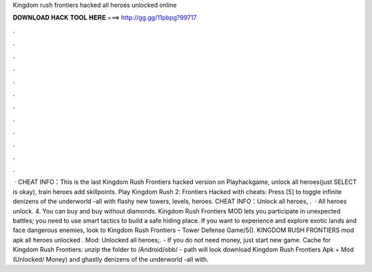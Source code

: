 Kingdom rush frontiers hacked all heroes unlocked online

𝐃𝐎𝐖𝐍𝐋𝐎𝐀𝐃 𝐇𝐀𝐂𝐊 𝐓𝐎𝐎𝐋 𝐇𝐄𝐑𝐄 ===> http://gg.gg/11pbpg?99717

.

.

.

.

.

.

.

.

.

.

.

.

 · CHEAT INFO：This is the last Kingdom Rush Frontiers hacked version on Playhackgame, unlock all heroes(just SELECT is okay), train heroes add skillpoints. Play Kingdom Rush 2: Frontiers Hacked with cheats: Press [5] to toggle infinite denizens of the underworld -all with flashy new towers, levels, heroes. CHEAT INFO：Unlock all heroes, .  · All heroes unlock. 4. You can buy and buy without diamonds. Kingdom Rush Frontiers MOD lets you participate in unexpected battles; you need to use smart tactics to build a safe hiding place. If you want to experience and explore exotic lands and face dangerous enemies, look to Kingdom Rush Frontiers – Tower Defense Game/5(). KINGDOM RUSH FRONTIERS mod apk all heroes unlocked . Mod: Unlocked all heroes;. - If you do not need money, just start new game. Cache for Kingdom Rush Frontiers: unzip the folder to /Android/obb/ - path will look download Kingdom Rush Frontiers Apk + Mod (Unlocked/ Money) and ghastly denizens of the underworld -all with.